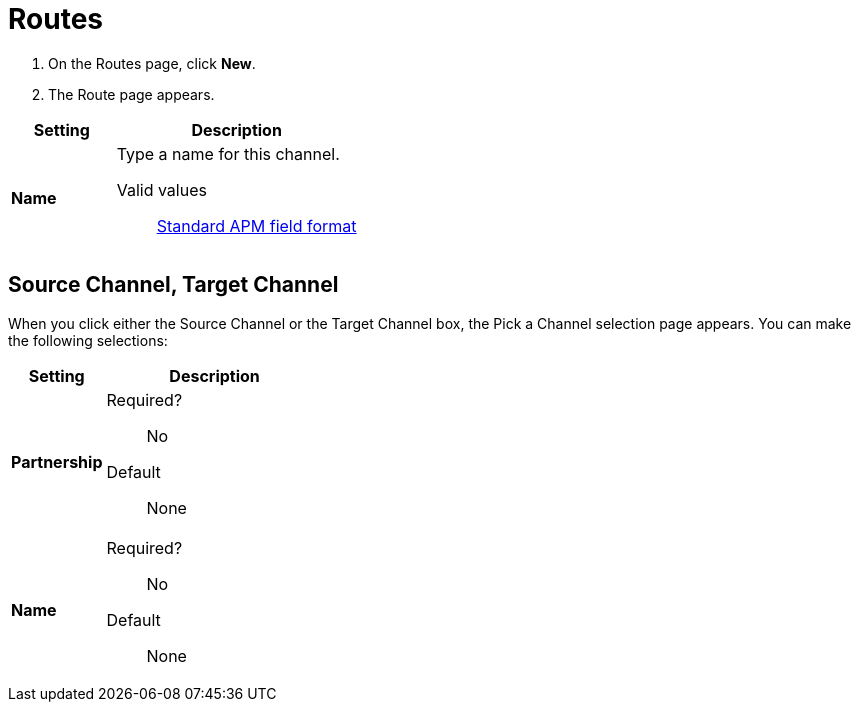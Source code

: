 = Routes

. On the Routes page, click *New*.
. The Route page appears.

[%header,cols="3s,7a"]
|===
|Setting |Description

|Name
|Type a name for this channel.

Valid values:: link:/anypoint-b2b/anypoint-partner-manager-glossary#sects[Standard APM field format]


|===

== Source Channel, Target Channel

When you click either the Source Channel or the Target Channel box, the Pick a Channel selection page appears. You can make the following selections:

[%header,cols="3s,7a"]
|===
|Setting |Description

|Partnership

| Required?::
No


Default::

None

|Name

| Required?::
No


Default::

None

|===





////

|Standard



Required?::
No

Valid values:: <Documentation in progress>



Default::

None

|Version



Required?::
No

Valid values:: <Documentation in progress>



Default::

None

|Message Type



Required?::
No

Valid values:: <Documentation in progress>



Default::

None

| Type

Select a type from the dropdown listbox.

Required?::
No

Valid values:: <Documentation in progress>



Default::

None

== Transport



Required?::
No

Valid values:: <Documentation in progress>



Default::

<value | None>

////
